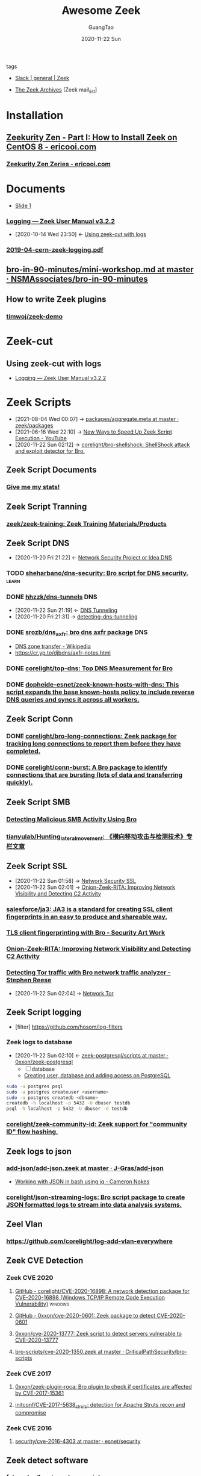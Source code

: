:PROPERTIES:
:ID:       b3f68b16-e332-4e43-8631-acddae2af9e4
:public: true
:END:
#+TITLE: Awesome Zeek
#+AUTHOR: GuangTao
#+EMAIL: gtrunsec@hardenedlinux.org
#+DATE: 2020-11-22 Sun

#+TAGS: analyzer(a) agent(A) packet(P) package(p) windows(w) linux(L) learn(l)


- tags ::

- [[https://app.slack.com/client/TSXGCHZE1/CSZBXF6TH][Slack | general | Zeek]]

- [[http://mailman.icsi.berkeley.edu/pipermail/zeek/][The Zeek Archives]] [Zeek mail_list]

* Installation
:PROPERTIES:
:ID:       c6c228e4-53a4-4dc1-b618-c78219b2df45
:END:
** [[https://www.ericooi.com/zeekurity-zen-part-i-how-to-install-zeek-on-centos-8/#comment-1670][Zeekurity Zen - Part I: How to Install Zeek on CentOS 8 - ericooi.com]]
*** [[https://www.ericooi.com/zeekurity-zen-zeries/][Zeekurity Zen Zeries - ericooi.com]]
* Documents
:PROPERTIES:
:ID:       4560a792-0255-408b-b3fe-adb28d096dda
:END:
- [[http://gauss.ececs.uc.edu/Courses/c6055/pdf/bro_log_vars.pdf][Slide 1]]
*** [[https://docs.zeek.org/en/current/examples/logs/][Logging — Zeek User Manual v3.2.2]]
:PROPERTIES:
:ID:       d546671e-b5ed-435f-83a5-1aac18e26b52
:END:
- [2020-10-14 Wed 23:50] <- [[id:760d9f5c-7444-45b2-b20c-507239ac09ac][Using zeek-cut with logs]]

*** [[https://indico.cern.ch/event/762505/contributions/3375201/attachments/1830709/2998002/2019-04-cern-zeek-logging.pdf][2019-04-cern-zeek-logging.pdf]]
** [[https://github.com/NSMAssociates/bro-in-90-minutes/blob/master/mini-workshop.md][bro-in-90-minutes/mini-workshop.md at master · NSMAssociates/bro-in-90-minutes]]
** How to write Zeek plugins
*** [[https://github.com/timwoj/zeek-demo][timwoj/zeek-demo]]

* Zeek-cut
** Using zeek-cut with logs
:PROPERTIES:
:ID:       760d9f5c-7444-45b2-b20c-507239ac09ac
:END:
- [[id:d546671e-b5ed-435f-83a5-1aac18e26b52][Logging — Zeek User Manual v3.2.2]]
* Zeek Scripts
:PROPERTIES:
:ID:       5c8a9d78-d667-4d66-b4ab-8fdf428ec9aa
:BRAIN_CHILDREN: 5f3948fa-c19f-4ec4-8a42-0f2c66acec7e
:END:

 - [2021-08-04 Wed 00:07] ->  [[https://github.com/zeek/packages/blob/master/aggregate.meta][packages/aggregate.meta at master · zeek/packages]]
 - [2021-06-16 Wed 22:10] -> [[id:da1259fd-28bd-42ed-9d36-3dd54f095d70][New Ways to Speed Up Zeek Script Execution - YouTube]]
 - [2020-11-22 Sun 02:12] -> [[id:90bd1a24-716a-4eb2-a292-0f970f69748c][corelight/bro-shellshock: ShellShock attack and exploit detector for Bro.]]

** Zeek Script Documents
*** [[https://corelight.blog/2020/09/21/give-me-my-stats/][Give me my stats!]]
** Zeek Script Tranning
:PROPERTIES:
:ID:       8f5f972d-f5a3-4eb7-988f-6fdb0c217edb
:END:
*** [[https://github.com/zeek/zeek-training][zeek/zeek-training: Zeek Training Materials/Products]]

** Zeek Script DNS
:PROPERTIES:
:ID:       6b5c4c04-7664-4195-82dd-d333bb63334f
:END:
- [2020-11-20 Fri 21:22] <- [[id:7eae2ec5-aa6b-48b9-a78e-7231b7d3516f][Network Security Project or Idea DNS]]
*** TODO [[https://github.com/sheharbano/dns-security][sheharbano/dns-security: Bro script for DNS security.]] :learn:

*** DONE [[https://github.com/hhzzk/dns-tunnels][hhzzk/dns-tunnels]] :DNS:
:PROPERTIES:
:ID:       d233abe0-22a6-4ab4-9bac-8abddfd725ee
:END:
- [2020-11-22 Sun 21:19] <- [[id:16aee1fa-fac2-4d96-84df-547a3516acbf][DNS Tunneling]]
- [2020-11-20 Fri 21:31] -> [[id:9b5bbd87-bb36-45bd-8e49-ac38c39aa376][detecting-dns-tunneling]]
*** DONE [[https://github.com/srozb/dns_axfr][srozb/dns_axfr: bro dns axfr package]] :DNS:
CLOSED: [2018-12-03 Mon 15:25]
- [[https://en.wikipedia.org/wiki/DNS_zone_transfer][DNS zone transfer - Wikipedia]]
- [[https://cr.yp.to/djbdns/axfr-notes.html][https://cr.yp.to/djbdns/axfr-notes.html]]
*** DONE [[https://github.com/corelight/top-dns][corelight/top-dns: Top DNS Measurement for Bro]]
CLOSED: [2019-08-10 Sat 21:11]
*** DONE [[https://github.com/dopheide-esnet/zeek-known-hosts-with-dns][dopheide-esnet/zeek-known-hosts-with-dns: This script expands the base known-hosts policy to include reverse DNS queries and syncs it across all workers.]]

** Zeek Script Conn
*** DONE [[https://github.com/corelight/bro-long-connections][corelight/bro-long-connections: Zeek package for tracking long connections to report them before they have completed.]]
CLOSED: [2019-08-10 Sat 21:23]
*** DONE [[https://github.com/corelight/conn-burst][corelight/conn-burst: A Bro package to identify connections that are bursting (lots of data and transferring quickly).]]
CLOSED: [2019-08-10 Sat 21:25]
** Zeek Script SMB
*** [[https://www.giac.org/paper/gcia/10091/detecting-malicious-smb-activity-bro/140938][Detecting Malicious SMB Activity Using Bro]]
*** [[https://github.com/tianyulab/Hunting_lateral_movement][tianyulab/Hunting_lateral_movement: 《横向移动攻击与检测技术》专栏文章]]
** Zeek Script SSL
:PROPERTIES:
:ID:       03eba66a-6264-474e-8126-b13ff96371f7
:END:
 - [2020-11-22 Sun 01:58] -> [[id:d026cd19-18ea-46a5-b2d2-5d8b381ae809][Network Security SSL]]
 - [2020-11-22 Sun 02:01] -> [[id:4713a3e0-ef6d-4017-9e2e-c3f8a3dd328f][Onion-Zeek-RITA: Improving Network Visibility and Detecting C2 Activity]]

*** [[https://github.com/salesforce/ja3][salesforce/ja3: JA3 is a standard for creating SSL client fingerprints in an easy to produce and shareable way.]]
*** [[https://www.securityartwork.es/2017/02/02/tls-client-fingerprinting-with-bro/][TLS client fingerprinting with Bro - Security Art Work]]
*** [[https://www.sans.org/reading-room/whitepapers/detection/onion-zeek-rita-improving-network-visibility-detecting-c2-activity-38755][Onion-Zeek-RITA: Improving Network Visibility and Detecting C2 Activity]]
*** [[https://www.rsreese.com/detecting-tor-traffic-with-bro-network-traffic-analyzer/][Detecting Tor traffic with Bro network traffic analyzer - Stephen Reese]]
:PROPERTIES:
:ID:       bd97812f-f10a-4768-a4ed-69b1368288bd
:END:
 - [2020-11-22 Sun 02:04] -> [[id:4fe1a372-70c8-4261-baa8-a8a232ff80fe][Network Tor]]
** Zeek Script logging
:PROPERTIES:
:ID:       63ccaebe-f5f7-4582-ab66-e396d7c65a7f
:END:
 - [filter] https://github.com/hosom/log-filters
*** Zeek logs to database
:PROPERTIES:
:ID:       0a49951d-6f1c-46cc-a7c4-8b8391430ad6
:END:
- [2020-11-22 Sun 02:10] <- [[id:b4051a4c-9fcd-4c08-ae11-c4a2a1b0763a][zeek-postgresql/scripts at master · 0xxon/zeek-postgresql]]
  + [ ] database
  + [[https://medium.com/coding-blocks/creating-user-database-and-adding-access-on-postgresql-8bfcd2f4a91e][Creating user, database and adding access on PostgreSQL]]

#+begin_src sh :async t :exports both :results output
sudo -u postgres psql
sudo -u postgres createuser <username>
sudo -u postgres createdb <dbname>
createdb -h localhost -p 5432 -U dbuser testdb
psql -h localhost -p 5432 -U dbuser -d testdb
#+end_src

*** [[https://github.com/corelight/zeek-community-id][corelight/zeek-community-id: Zeek support for "community ID" flow hashing.]]

** Zeek logs to json
*** [[https://github.com/J-Gras/add-json/blob/master/scripts/add-json.zeek][add-json/add-json.zeek at master · J-Gras/add-json]]

-  [[https://cameronnokes.com/blog/working-with-json-in-bash-using-jq/][Working with JSON in bash using jq - Cameron Nokes]]

*** [[https://github.com/corelight/json-streaming-logs][corelight/json-streaming-logs: Bro script package to create JSON formatted logs to stream into data analysis systems.]]

** Zeel Vlan
*** https://github.com/corelight/log-add-vlan-everywhere

** Zeek CVE Detection
*** Zeek CVE 2020
**** [[https://github.com/corelight/CVE-2020-16898][GitHub - corelight/CVE-2020-16898: A network detection package for CVE-2020-16898 (Windows TCP/IP Remote Code Execution Vulnerability)]] :windows:

**** [[https://github.com/0xxon/cve-2020-0601][GitHub - 0xxon/cve-2020-0601: Zeek package to detect CVE-2020-0601]]
**** [[https://github.com/0xxon/cve-2020-13777][0xxon/cve-2020-13777: Zeek script to detect servers vulnerable to CVE-2020-13777]]
**** [[https://github.com/CriticalPathSecurity/bro-scripts/blob/master/cve-2020-1350.zeek][bro-scripts/cve-2020-1350.zeek at master · CriticalPathSecurity/bro-scripts]]
*** Zeek CVE 2017
**** [[https://github.com/0xxon/zeek-plugin-roca][0xxon/zeek-plugin-roca: Bro plugin to check if certificates are affected by CVE-2017-15361]]
**** [[https://github.com/initconf/CVE-2017-5638_struts][initconf/CVE-2017-5638_struts: detection for Apache Struts recon and compromise]]
*** Zeek CVE 2016
**** [[https://github.com/esnet/security/tree/master/cve-2016-4303][security/cve-2016-4303 at master · esnet/security]]
** Zeek detect software

*** [[https://github.com/fatemabw/bro-inventory-scripts][fatemabw/bro-inventory-scripts]]

This package contains the scripts that can be used with Bro to detect different software running on clients, specially fingerprinting the clients in your network. By default the AV detection script is not loaded.

** Zeek services detection
*** [[https://github.com/hosom/odd-services][hosom/odd-services: Detect weird services on a network.]]

** Zeek Scanner

*** [[https://github.com/JonZeolla/scan-sampling][JonZeolla/scan-sampling: Moyified version of scan.bro to add destination IP sampling]]

*** [[https://github.com/ncsa/bro-simple-scan][ncsa/bro-simple-scan]]

*** [[https://github.com/ncsa/bro-is-darknet][ncsa/bro-is-darknet]]

This plugin adds a Site::is_darknet function. This is useful for scripts that track scan attempts or other probes. It can handle purely dark address space as well as honeynet space.

*** [[https://github.com/initconf/scan-NG][initconf/scan-NG: scan-detection policies for bro]]

** Zeek files detection
*** [[https://github.com/hosom/file-extraction][hosom/file-extraction: Extract files from network traffic with Zeek.]]
*** [[https://github.com/theflakes/bro-large_uploads][theflakes/bro-large_uploads]]
*** [[https://github.com/corelight/bro-xor-exe-plugin][corelight/bro-xor-exe-plugin: Bro plugin to detect and decrypt XOR-encrypted EXEs]]

Bro plugin to detect and decrypt XOR-obfuscated Windows EXEs.

** Zeek RDP detection
:PROPERTIES:
:ID:       bf4a3a43-a72e-490a-83cc-732fcb4bd05d
:END:
 - [2020-11-22 Sun 02:37] -> [[id:d0599260-ec63-4563-9414-f30c92f64182][Remote Desktop Services]]
*** [[https://github.com/theparanoids/rdfp][theparanoids/rdfp: Remote Desktop Client Fingerprint script for Zeek. Based off of https://github.com/0x4D31/fatt]]
*** [[https://github.com/initconf/RDP-bruteforce][initconf/RDP-bruteforce: RDP bruteforce detection]]
:PROPERTIES:
:ID:       9370ddc7-1411-49b6-ba57-6c571ccc0bc1
:END:
 - [2020-11-22 Sun 03:50] -> [[id:799d20f2-2470-4908-aba0-37a4cc44b69d][Brute force attacks increase due to more open RDP ports - Malwarebytes Labs | Malwarebytes Labs]]
** Zeek misc detection
- [[https://github.com/BroForks][BroForks]]
*** [#A] [[https://github.com/rocknsm/rock-scripts][rocknsm/rock-scripts: Bro scripts for the ROCK platform. http://rocknsm.io]]
*** TODO [[https://github.com/jennifergates/paper][jennifergates/paper: Research paper]]
- http

*** TODO [[https://github.com/evernote/bro-scripts][evernote/bro-scripts: Bro scripts developed by the Evernote security team.]] :learn:
*** [[https://github.com/jsiwek/zeek-cryptomining][jsiwek/zeek-cryptomining: Detect cryptocurrency mining traffic with Zeek.]]

This script/package for Zeek can detect Bitcoin, Litecoin, PPCoin, or other cryptocurrency mining traffic that uses getwork, getblocktemplate, or Stratum mining protocols over TCP or HTTP. Note that the module cannot currently detect the Bitcoin P2P protocol, which is different from the mining protocols.
*** [[https://github.com/fatemabw/bro-inventory-scripts/tree/master/scripts][bro-inventory-scripts/scripts at master · fatemabw/bro-inventory-scripts]]

*** [[https://github.com/initconf/vnc-scanner/tree/master/scripts][vnc-scanner/scripts at master · initconf/vnc-scanner]]

Simple policy to detect VNC (RFB) scanners based on src->dst connection counts

*** [[https://github.com/corelight/bro-drwatson][corelight/bro-drwatson: Dr. Watson catcher script for Bro.]]

Microsoft sends diagnostic information back to themselves through a mechism named Dr. Watson. The initial "StageOne" is unencrypted and sent over HTTP so it's visible to Bro. This script takes the StageOne messages and parses all available information out of them to create a series of logs.

*** [[https://github.com/tatsu-i/rpot/blob/master/bro/bro_config/scripts/misc/Mac-version-detection.bro][rpot/Mac-version-detection.bro at master · tatsu-i/rpot]]

*** TODO [[https://github.com/sheharbano/BotFlex][sheharbano/BotFlex: BotFlex is an open source tool or bot detection and analysis]] :learn:

*** TODO [[https://github.com/empick94/bro_capstone/tree/master/scripts][bro_capstone/scripts at master · empick94/bro_capstone]] :learn:

*** TODO [[https://github.com/michalpurzynski/bro-gramming][michalpurzynski/bro-gramming: Bro IDS programs collection.]] :learn:

*** TODO [[https://github.com/JustinAzoff/bro_scripts][JustinAzoff/bro_scripts: Analysis scripts for the Bro Intrusion Detection System]] :learn:

*** TODO [[https://github.com/LiamRandall/bro-scripts/tree/master/ssl][bro-scripts/ssl at master · LiamRandall/bro-scripts]] :learn:

*** TODO [[https://github.com/PushOCCRP/Network-Research/tree/master/EvilBox/ServerContainer/Bro/Bro%20Scripts][Network-Research/EvilBox/ServerContainer/Bro/Bro Scripts at master · PushOCCRP/Network-Research]] :learn:

*** TODO [[https://github.com/CrowdStrike/cs-bro/tree/master/bro-scripts][cs-bro/bro-scripts at master · CrowdStrike/cs-bro]] :learn:

*** TODO [[https://github.com/set-element/misc-scripts][set-element/misc-scripts: random stuff]] :learn:

*** TODO [[https://github.com/binorassocies/bro-scripts/tree/master/smtp_htmllinks][bro-scripts/smtp_htmllinks at master · binorassocies/bro-scripts]] :learn:

** Zeek Attack Detection

*** [[https://github.com/initconf/sip-attacks][initconf/sip-attacks: zeek Package to detect attacks in SIP protocol]]

*** TODO [[https://github.com/descendency/broscripts][descendency/broscripts: A bunch of random bro scripts as I try to learn Bro Scripting]]

** Zeek Virus Detection
*** [[https://github.com/initconf/detect-kaspersky/][initconf/detect-kaspersky: Bro package to detect kaspersky anti-virus in your network]]
:PROPERTIES:
:ID:       41bcc7f1-246a-4dc1-bec4-f958b2a5b15e
:END:
 - [2020-11-22 Sun 02:33] -> [[id:e2aedf4e-5b5d-4de7-baba-438ed79741b6][Kaspersky Anti-Virus]]

*** [[https://github.com/dopheide/venom][dopheide/venom]]
This package attempts to detect scanners searching for the VENOM vulnerability. Cluster communication is fully supported.

*** [[https://github.com/SECURED-FP7/secured-psa-nsm/tree/master/PSA/modules][secured-psa-nsm/PSA/modules at master · SECURED-FP7/secured-psa-nsm]]

*** [[https://github.com/corelight/detect-ransomware-filenames][corelight/detect-ransomware-filenames]]
** Zeek SMTP
*** [[https://github.com/initconf/phish-analysis][initconf/phish-analysis: Suite of smtp related policies includes extracting and logging URLs from emails and various smtp anomaly detection heuristics to help flag phishing emails]]
:PROPERTIES:
:ID:       47829717-5c7d-4bb8-91a7-104c01162357
:END:
 - [2020-11-22 Sun 02:21] -> [[id:7c76fdb1-ad82-4ef1-9276-6f3c4ac0ba1e][Network Security SMTP]]
*** [[https://github.com/initconf/smtp-url-analysis][initconf/smtp-url-analysis: Extracting and analyzing URLs from Emails for phishing events]]
:PROPERTIES:
:ID:       c5aca133-63fe-42d7-953c-68a2c8b22d69
:END:

- [2020-11-22 Sun 02:26] -> [[id:7c76fdb1-ad82-4ef1-9276-6f3c4ac0ba1e][Network Security SMTP]]
** Zeek Script Counter
*** [[https://github.com/0xxon/zeek-sumstats-counttable][0xxon/zeek-sumstats-counttable: COUNTTABLE type for Zeek (Bro) sumstats that sums independently for string buckets]]
** Zeek APR
*** [[https://gist.github.com/Patrick-Kelley/12f986b6078e11560b517bb02baaf40d][ARP]]
* Zeek Plugin Or Analyzer
:PROPERTIES:
:ID:       5f3948fa-c19f-4ec4-8a42-0f2c66acec7e
:BRAIN_PARENTS: 5c8a9d78-d667-4d66-b4ab-8fdf428ec9aa
:END:
** [[https://github.com/amzn/zeek-plugin-enip][amzn/zeek-plugin-enip: Zeek network security monitor plugin that enables parsing of the Ethernet/IP and Common Industrial Protocol standards]]
** [[https://github.com/amzn/zeek-plugin-profinet][amzn/zeek-plugin-profinet: Zeek network security monitor plugin that enables parsing of the Profinet protocol]]

** DONE [[https://github.com/reservoirlabs/zeek-zip-analyzer][GitHub - reservoirlabs/zeek-zip-analyzer: ZIP analyzer for Zeek]] :analyzer:
** [[https://github.com/zeek/bro-netmap/blob/master/zkg.meta][bro-netmap/zkg.meta at master · zeek/bro-netmap · GitHub]] :packet:
** [[https://github.com/J-Gras/bro-lognorm][J-Gras/bro-lognorm: Bro plugin providing liblognorm integration.]]
** ✘ CANCELED [[https://github.com/jswaro/tcprs][jswaro/tcprs: TCP Retransmission and State Analyzer plugin for the Bro-IDS framework]]
:LOGBOOK:
- State "✘ CANCELED" from              [2020-11-22 Sun 01:32]
:END:
** [[https://github.com/dopheide-esnet/bro-quic][dopheide-esnet/bro-quic: Analyzer that attempts to identify the QUIC protocol.]]
** [[https://github.com/irtimmer/bro-xdp_packet-plugin][irtimmer/bro-xdp_packet-plugin: Plugin providing AF_XDP support for Bro.]]
** [[https://github.com/J-Gras/bro-fuzzy-hashing][J-Gras/bro-fuzzy-hashing: Bro plugin providing fuzzy hashing integration.]]



** [[https://github.com/endace/bro-dag][endace/bro-dag: Bro plugin providing native Endace DAG packet capture support]]
** [[https://github.com/esnet/zeek_perfsonar_owamp][esnet/zeek_perfsonar_owamp: OWAMP protocol analyzer plugin for Bro/Zeek]]
*** [[https://github.com/perfsonar/owamp][perfsonar/owamp: A tool for performing one-way active measurements]]
** [[https://github.com/MITRECND/bro-http2][MITRECND/bro-http2: Plugin for Zeek/Bro which provides http2 decoder/analyzer]]
** [[https://github.com/salesforce/GQUIC_Protocol_Analyzer][salesforce/GQUIC_Protocol_Analyzer: GQUIC Protocol Analyzer for Zeek (Bro) Network Security Monitor]]
** [[https://github.com/esnet/zeek-exporter][esnet/zeek-exporter: Prometheus Exporter for Zeek]]
* Zeek Performance
** [[https://github.com/mozilla/zept][mozilla/zept: Zeek Extreme Performance Tuning]]
** [[https://github.com/zeek/packet-bricks][zeek/packet-bricks: A netmap-based packet layer for distributing and filtering traffic.]]
** [[https://github.com/J-Gras/zeek-af_packet-plugin][J-Gras/zeek-af_packet-plugin: Plugin providing native AF_Packet support for Zeek (formerly known as Bro).]]

* Zeek Threat Intelligence :: [[https://docs.zeek.org/en/current/frameworks/intel.html][Intelligence Framework — Book of Zeek (v4.0.1)]]
:PROPERTIES:
:ID:       ab2e1224-5dcd-495d-aea3-ead6a851cda8
:END:

- [2021-04-29 Thu 19:36] <- [[id:8e535fed-6430-4358-8bed-8038bf77ba79][Introduction | Tenzir Documentation]]
- [2020-11-22 Sun 16:13] <- [[id:e5126428-ebf0-432a-928e-9b60fb876f72][Threat Intelligence]]
** Zeek Intel Script
*** [[https://github.com/CriticalPathSecurity/zeek-threat-intel-parser][CriticalPathSecurity/zeek-threat-intel-parser: A Python3 utility for parsing input into a Zeek threat intelligence feed.]]
** zeek Intel feed
:PROPERTIES:
:ID:       71f7d9c3-0769-4f36-88c2-72a2e185a7cc
:END:
*** [#A] [[https://github.com/CriticalPathSecurity/Zeek-Intelligence-Feeds][CriticalPathSecurity/Zeek-Intelligence-Feeds: Zeek-Formatted Threat Intelligence Feeds]]

** [[https://github.com/initconf/blacklist/tree/master/scripts][blacklist/scripts at master · initconf/blacklist]]

manage blacklisted IP address
** [[https://github.com/J-Gras/intel-extensions][J-Gras/intel-extensions: Extensions for Bro's Intelligence Framework.]]
This package provides extensions for Bro's intelligence framework. It implements the following functionalities
** [[https://github.com/J-Gras/intel-seen-more][J-Gras/intel-seen-more: Additional seen-triggers for Bro's intelligence framework.]]
Additional seen-triggers for Bro's intelligence framework.
** [[https://github.com/kinomakino/Threat-Intelligence-Data][kinomakino/Threat-Intelligence-Data: Snort_rules detection bad actors.]]
* Zeek Cluster
** [[https://github.com/J-Gras/add-node-names][J-Gras/add-node-names: Adds cluster node name to logs.]]
This package adds the _node_name field to Zeek logs to indicate which node generated a log entry. By default the field is only added to the conn.log. For further configuration, the following options are available:

* Zeek Agent
** [#A] [[https://github.com/zeek/zeek-agent][zeek/zeek-agent: An endpoint monitoring agent that provides host activity to Zeek]]
** [[https://github.com/zeek/bro-netmap][zeek/bro-netmap: Native Netmap Packet IOSource for Bro/Zeek]]
** [[https://github.com/SeisoLLC/zeek-kafka][SeisoLLC/zeek-kafka: A Zeek log writer plugin that publishes to Kafka.]]
*** ✘ CANCELED [[https://github.com/apache/metron-bro-plugin-kafka][apache/metron-bro-plugin-kafka: Apache Metron]] :agent:
:LOGBOOK:
- State "✘ CANCELED" from "DONE"       [2021-04-01 Thu 13:34]
:END:
** DONE [[https://github.com/0xxon/zeek-postgresql/tree/master/scripts][zeek-postgresql/scripts at master · 0xxon/zeek-postgresql]] :agent:
:PROPERTIES:
:ID:       b4051a4c-9fcd-4c08-ae11-c4a2a1b0763a
:END:
 - [2020-11-22 Sun 02:10] -> [[id:0a49951d-6f1c-46cc-a7c4-8b8391430ad6][Zeek logs to database]]
** [[https://github.com/ncsa/bro-zeromq-writer][ncsa/bro-zeromq-writer: Bro plugin that provides a ZeroMQ log writer.]]
* Zeek 3rdparty Support
** Zeek to sandbox
*** [[https://github.com/joesecurity/Joe-Sandbox-Bro][joesecurity/Joe-Sandbox-Bro: JoeSandbox-Bro is a simple bro script which extracts files from your internet connection and analyzes them automatically on Joe Sandbox]]
*** [[https://github.com/HASecuritySolutions/zeek_to_cuckoo][HASecuritySolutions/zeek_to_cuckoo: Contains a python script and service file for sending Zeek extracted files to Cuckoo Sandbox]]
** DONE [[https://github.com/tenzir/zeek-vast][tenzir/zeek-vast: Enables Zeek to communicate with VAST]]
:PROPERTIES:
:ID:       829c04b1-b909-4417-afa1-379a1b550855
:END:
- [2021-04-29 Thu 19:53] <- [[id:61c1ce55-62d9-46e5-88f5-42214ee6b8ab][Threatbus Zeek]]
- [2021-04-29 Thu 19:14] <- [[id:ff7f0878-2ad5-42f6-bbfb-1e8bb03a6054][tenzir/vast: Visibility Across Space and Time]]
** [[https://github.com/UHH-ISS/honeygrove][UHH-ISS/honeygrove: A multi-purpose, modular medium-interaction honeypot based on Twisted.]]
:PROPERTIES:
:ID:       c86897c0-c9a8-4de3-85eb-b278de759076
:END:
- [2020-11-22 Sun 15:15] -> [[id:366157c7-95d3-4a4e-9106-d9dc274c8e0f][Zeek: Broker is Coming, Part 2: Replacing &synchronized]]
** [[https://github.com/treussart/ProbeManager_Bro][treussart/ProbeManager_Bro: Module Bro NIDS for Probe Manager]]
** [[https://github.com/hxer/note-ivre/tree/master][hxer/note-ivre: note for ivre]]

IVRE (Instrument de veille sur les réseaux extérieurs) or DRUNK (Dynamic Recon of UNKnown networks) is a network recon framework, including tools for passive recon (flow analytics relying on Bro, Argus, Nfdump, fingerprint analytics based on Bro and p0f and active recon (IVRE uses Nmap to run scans, can use ZMap as a pre-scanner; IVRE can also import XML output from Nmap and Masscan).

* Zeek Troubleshoot
** [[https://github.com/ncsa/bro-doctor][ncsa/bro-doctor]]
* Zeek deployment
** [[https://github.com/ncsa/bro-interface-setup][ncsa/bro-interface-setup]]
** [[https://github.com/userjack6880/zeekctl-setcap][userjack6880/zeekctl-setcap: Zeekctl plugin for automatically executing 'setcap' on each node after an install]]
* Zeek Notice or Alert
** [[https://github.com/pgaulon/zeek-notice-slack][pgaulon/zeek-notice-slack: Script extending Zeek Notice framework, adding Slack notifications]]
* Zeek Lang Expression
** [[https://zeek.org/2019/07/19/zeke-on-zeek-working-with-open-source-zeek-adding-a-key-value-for-loop/][Zeek: Zeke on Zeek: Working With Open-Source Zeek: Adding a Key-value For-Loop]]
* Zeek to kafka
** [[https://gist.github.com/nickwallen][nickwallen’s gists]]
* Zeek Broker
- [2020-11-22 Sun 15:15] <- [[id:c86897c0-c9a8-4de3-85eb-b278de759076][UHH-ISS/honeygrove: A multi-purpose, modular medium-interaction honeypot based on Twisted.]]
** [[https://zeek.org/2018/07/19/broker-is-coming-part-2-replacing-synchronized/][Zeek: Broker is Coming, Part 2: Replacing &synchronized]]
:PROPERTIES:
:ID:       366157c7-95d3-4a4e-9106-d9dc274c8e0f
:END:
** [[https://github.com/UHH-ISS/beemaster-bro][UHH-ISS/beemaster-bro]] :learn:
** [[https://github.com/0ortmann/broker-application-templates][0ortmann/broker-application-templates: Templates for writing applications using Zeek IDS communication library Broker]] :learn:

* Zeek Research
** [[https://github.com/lbnl-cybersecurity/dtkm-sparcs][lbnl-cybersecurity/dtkm-sparcs]]

* Zeek Event

** [[https://www.youtube.com/watch?v=iMv0I8wh_AM][New Ways to Speed Up Zeek Script Execution - YouTube]]
:PROPERTIES:
:ID:       da1259fd-28bd-42ed-9d36-3dd54f095d70
:END:

- [2021-06-16 Wed 22:10] <- [[id:5c8a9d78-d667-4d66-b4ab-8fdf428ec9aa][Zeek Script]]
** [[https://www.sans.org/webcasts/tech-tuesday-workshop-advanced-zeek-brim-zeek-agent-spicy-zeek-packages-117550?msc=blog-tech-tuesday][Tech Tuesday Workshop: Advanced Zeek Brim, Zeek agent, Spicy, and new Zeek packages - SANS Institute]]

* Zeek Con
:PROPERTIES:
:ID:       c07a6d15-a487-40c8-b029-a82c6e722473
:END:
** Virtual ZeekWeek
*** [[https://www.youtube.com/watch?v=9ctRt-vfvns&feature=youtu.be][Virtual ZeekWeek 2020: Day 3 - YouTube]]
** Zeek Con18
*** [[https://github.com/tenzir/events/tree/master/brocon18][events/brocon18 at master · tenzir/events]]
